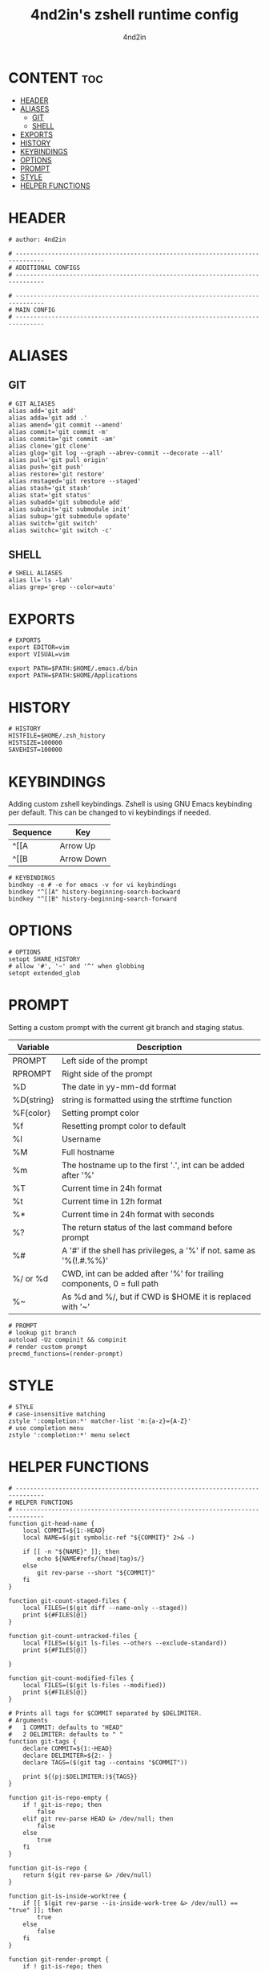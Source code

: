 #+TITLE: 4nd2in's zshell runtime config
#+AUTHOR: 4nd2in
#+PROPERTY: header-args :tangle .zshrc

* CONTENT :toc:
- [[#header][HEADER]]
- [[#aliases][ALIASES]]
  - [[#git][GIT]]
  - [[#shell][SHELL]]
- [[#exports][EXPORTS]]
- [[#history][HISTORY]]
- [[#keybindings][KEYBINDINGS]]
- [[#options][OPTIONS]]
- [[#prompt][PROMPT]]
- [[#style][STYLE]]
- [[#helper-functions][HELPER FUNCTIONS]]

* HEADER
#+begin_src shell
# author: 4nd2in

# ------------------------------------------------------------------------------
# ADDITIONAL CONFIGS
# ------------------------------------------------------------------------------

# ------------------------------------------------------------------------------
# MAIN CONFIG
# ------------------------------------------------------------------------------
#+end_src

* ALIASES
** GIT
#+begin_src shell
# GIT ALIASES
alias add='git add'
alias adda='git add .'
alias amend='git commit --amend'
alias commit='git commit -m'
alias commita='git commit -am'
alias clone='git clone'
alias glog='git log --graph --abrev-commit --decorate --all'
alias pull='git pull origin'
alias push='git push'
alias restore='git restore'
alias rmstaged='git restore --staged'
alias stash='git stash'
alias stat='git status'
alias subadd='git submodule add'
alias subinit='git submodule init'
alias subup='git submodule update'
alias switch='git switch'
alias switchc='git switch -c'
#+end_src

** SHELL
#+begin_src shell
# SHELL ALIASES
alias ll='ls -lah'
alias grep='grep --color=auto'
#+end_src

* EXPORTS
#+begin_src shell
# EXPORTS
export EDITOR=vim
export VISUAL=vim

export PATH=$PATH:$HOME/.emacs.d/bin
export PATH=$PATH:$HOME/Applications
#+end_src

* HISTORY
#+begin_src shell
# HISTORY
HISTFILE=$HOME/.zsh_history
HISTSIZE=100000
SAVEHIST=100000
#+end_src

* KEYBINDINGS
Adding custom zshell keybindings. Zshell is using GNU Emacs keybinding per default. This can be changed to vi keybindings if needed.

| Sequence  | Key        |
|-----------+------------|
| ^[[A      | Arrow Up   |
| ^[[B      | Arrow Down |


#+begin_src shell
# KEYBINDINGS
bindkey -e # -e for emacs -v for vi keybindings
bindkey "^[[A" history-beginning-search-backward
bindkey "^[[B" history-beginning-search-forward
#+end_src

* OPTIONS
#+begin_src shell
# OPTIONS
setopt SHARE_HISTORY
# allow '#', '~' and '^' when globbing
setopt extended_glob
#+end_src
* PROMPT
Setting a custom prompt with the current git branch and staging status.

| Variable   | Description                                                            |
|------------+------------------------------------------------------------------------|
| PROMPT     | Left side of the prompt                                                |
| RPROMPT    | Right side of the prompt                                               |
| %D         | The date in yy-mm-dd format                                            |
| %D{string} | string is formatted using the strftime function                        |
| %F{color}  | Setting prompt color                                                   |
| %f         | Resetting prompt color to default                                      |
| %l         | Username                                                               |
| %M         | Full hostname                                                          |
| %m         | The hostname up to the first '.', int can be added after '%'           |
| %T         | Current time in 24h format                                             |
| %t         | Current time in 12h format                                             |
| %*         | Current time in 24h format with seconds                                |
| %?         | The return status of the last command before prompt                    |
| %#         | A '#' if the shell has privileges, a '%' if not. same as '%(!.#.%%)'   |
| %/ or %d   | CWD, int can be added after '%' for trailing components, 0 = full path |
| %~         | As %d and %/, but if CWD is $HOME it is replaced with '~'              |


#+begin_src shell
# PROMPT
# lookup git branch
autoload -Uz compinit && compinit
# render custom prompt
precmd_functions=(render-prompt)
#+end_src

* STYLE
#+begin_src shell
# STYLE
# case-insensitive matching
zstyle ':completion:*' matcher-list 'm:{a-z}={A-Z}'
# use completion menu
zstyle ':completion:*' menu select
#+end_src

* HELPER FUNCTIONS
#+begin_src shell
# ------------------------------------------------------------------------------
# HELPER FUNCTIONS
# ------------------------------------------------------------------------------
function git-head-name {
    local COMMIT=${1:-HEAD}
    local NAME=$(git symbolic-ref "${COMMIT}" 2>& -)

    if [[ -n "${NAME}" ]]; then
        echo ${NAME#refs/(head|tag)s/}
    else
        git rev-parse --short "${COMMIT}"
    fi
}

function git-count-staged-files {
    local FILES=($(git diff --name-only --staged))
    print ${#FILES[@]}
}

function git-count-untracked-files {
    local FILES=($(git ls-files --others --exclude-standard))
    print ${#FILES[@]}

}

function git-count-modified-files {
    local FILES=($(git ls-files --modified))
    print ${#FILES[@]}
}

# Prints all tags for $COMMIT separated by $DELIMITER.
# Arguments
#   1 COMMIT: defaults to "HEAD"
#   2 DELIMITER: defaults to " "
function git-tags {
    declare COMMIT=${1:-HEAD}
    declare DELIMITER=${2:- }
    declare TAGS=($(git tag --contains "$COMMIT"))

    print ${(pj:$DELIMITER:)${TAGS}}
}

function git-is-repo-empty {
    if ! git-is-repo; then
        false
    elif git rev-parse HEAD &> /dev/null; then
        false
    else
        true
    fi
}

function git-is-repo {
    return $(git rev-parse &> /dev/null)
}

function git-is-inside-worktree {
    if [[ $(git rev-parse --is-inside-work-tree &> /dev/null) == "true" ]]; then
        true
    else
        false
    fi
}

function git-render-prompt {
    if ! git-is-repo; then
        return
    fi

    local GIT_PROMPT="$*"
    local GIT_CLEAN=1

    local GIT_STAGED_COUNT=$(git-count-staged-files)
    if [[ $GIT_PROMPT == *\%staged-flag* ]]; then
        if [[ GIT_STAGED_COUNT -eq 0 ]]; then
            local STAGED_FLAG=''
        else
            local STAGED_FLAG=" 📫 %F{green}(${GIT_STAGED_COUNT})"
            GIT_CLEAN=0
        fi
        GIT_PROMPT=${GIT_PROMPT//\%staged-flag/$STAGED_FLAG}
    fi

    local GIT_MODIFIED_COUNT=$(git-count-modified-files)
    if [[ $GIT_PROMPT == *\%modified-flag* ]]; then
        if [[ GIT_MODIFIED_COUNT -eq 0 ]]; then
            local MODIFIED_FLAG=''
        else
            local MODIFIED_FLAG=" 🛠 %F{yellow}($GIT_MODIFIED_COUNT)"
            GIT_CLEAN=0
        fi

        GIT_PROMPT=${GIT_PROMPT//\%modified-flag/$MODIFIED_FLAG}
    fi

    local GIT_UNTRACKED_FILES=$(git-count-untracked-files)
    if [[ GIT_UNTRACKED_FILES -ne 0 ]]; then
         GIT_CLEAN=0
         GIT_PROMPT="${GIT_PROMPT} 📬 %F{red}(${GIT_UNTRACKED_FILES})"
    fi


    if [[ $GIT_CLEAN -eq 1 ]]; then
        GIT_PROMPT="%F{green}${GIT_PROMPT}"
    else
        GIT_PROMPT="%F{yellow}${GIT_PROMPT}"
    fi

    local -A fns=(
    '%branch' git-head-name
    '%staged' git-count-staged-files
    '%modified' git-count-modified-files
    )

    declare k
    for k in ${(k)fns[@]}; do
        GIT_PROMPT=${GIT_PROMPT//$k/$(${fns[$k]})}
    done

    GIT_PROMPT=${GIT_PROMPT/\%tags/$(git-tags HEAD ${DELIMITER:-\|})}


    print $GIT_PROMPT
}

function render-prompt {
    if (( ${+SSH_CLIENT} )); then
        PROMPT="%F{yellow}SSH%f "
    else
        PROMPT=""
    fi
    PROMPT+="%(1j.%B%%%b .)"
    PROMPT+="%~ "
    PROMPT+="%(?.%F{green}.%F{red})%B▌%b%f "

    if git-is-repo-empty; then
        RPROMPT="%F{magenta}empty%f"
    else
        RPROMPT=$(git-render-prompt "%branch%staged-flag%modified-flag%f")
    fi
}
#+end_src

